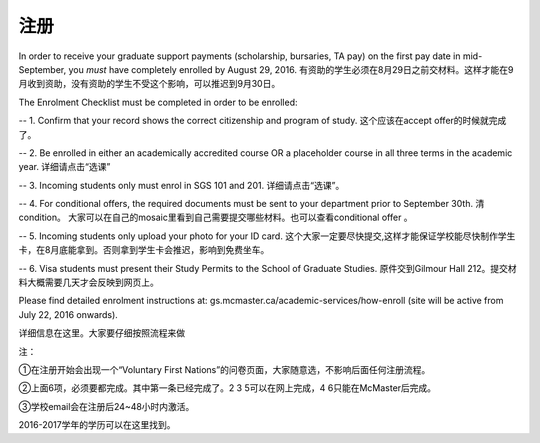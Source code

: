 ﻿注册
============

In order to receive your graduate support payments (scholarship, bursaries, TA pay) on the first pay date in mid-September, you *must* have completely enrolled by August 29, 2016. 
有资助的学生必须在8月29日之前交材料。这样才能在9月收到资助，没有资助的学生不受这个影响，可以推迟到9月30日。

The Enrolment Checklist must be completed in order to be enrolled: 

-- 1. Confirm that your record shows the correct citizenship and program of study. 
这个应该在accept offer的时候就完成了。 

-- 2. Be enrolled in either an academically accredited course OR a placeholder course in all three terms in the academic year. 
详细请点击“选课” 

-- 3. Incoming students only must enrol in SGS 101 and 201. 
详细请点击“选课”。 

-- 4. For conditional offers, the required documents must be sent to your department prior to September 30th. 清condition。 
大家可以在自己的mosaic里看到自己需要提交哪些材料。也可以查看conditional offer 。 

-- 5. Incoming students only upload your photo for your ID card. 
这个大家一定要尽快提交,这样才能保证学校能尽快制作学生卡，在8月底能拿到。否则拿到学生卡会推迟，影响到免费坐车。 

-- 6. Visa students must present their Study Permits to the School of Graduate Studies. 
原件交到Gilmour Hall 212。提交材料大概需要几天才会反映到网页上。 

Please find detailed enrolment instructions at: gs.mcmaster.ca/academic-services/how-enroll (site will be active from July 22, 2016 onwards). 

详细信息在这里。大家要仔细按照流程来做 

注： 

①在注册开始会出现一个“Voluntary First Nations”的问卷页面，大家随意选，不影响后面任何注册流程。 

②上面6项，必须要都完成。其中第一条已经完成了。2 3 5可以在网上完成，4 6只能在McMaster后完成。 

③学校email会在注册后24~48小时内激活。 

2016-2017学年的学历可以在这里找到。